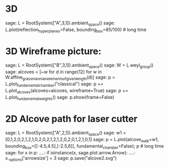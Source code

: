 * 3D 

    sage: L = RootSystem(["A",3,1]).ambient_space()
    sage: L.plot(reflection_hyperplanes=False, bounding_box=85/100) # long time

* 3D Wireframe picture:

    sage: L = RootSystem(["B",3,1]).ambient_space()
    sage: W = L.weyl_group()
    sage: alcoves = [~w for d in range(12) for w in W.affine_grassmannian_elements_of_given_length(d)]
    sage: p = L.plot_fundamental_chamber("classical")
    sage: p += L.plot_alcoves(alcoves=alcoves, wireframe=True)
    sage: p += L.plot_fundamental_weights()
    sage: p.show(frame=False)

* 2D Alcove path for laser cutter

    sage: L = RootSystem(["A",2,1]).ambient_space()
    sage: w1 = [0,1,2,0,2,1,2,1,0,2,0,2,1,2,1,2,0,2,0,1,2,1,0,1]
    sage: p = L.plot(alcove_walk=w1, bounding_box=[[-4.5,4.5],[-2.5,6]], fundamental_chamber=False); p    # long time
    sage: for x in p:
    ....:     if isinstance(x, sage.plot.arrow.Arrow):
    ....:        x._options['arrowsize'] = 3
    sage: p.save("alcove2.svg")

